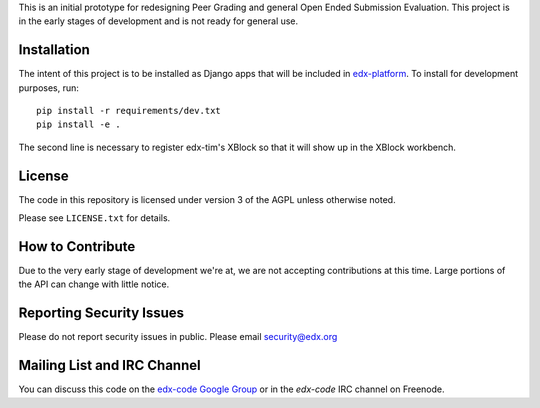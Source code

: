 This is an initial prototype for redesigning Peer Grading and general Open Ended
Submission Evaluation. This project is in the early stages of development and is
not ready for general use.

Installation
============

The intent of this project is to be installed as Django apps that will be
included in `edx-platform <https://github.com/edx/edx-platform>`_. To install
for development purposes, run::

  pip install -r requirements/dev.txt
  pip install -e .

The second line is necessary to register edx-tim's XBlock so that it will show
up in the XBlock workbench.

License
=======

The code in this repository is licensed under version 3 of the AGPL unless
otherwise noted.

Please see ``LICENSE.txt`` for details.

How to Contribute
=================

Due to the very early stage of development we're at, we are not accepting
contributions at this time. Large portions of the API can change with little
notice.

Reporting Security Issues
=========================

Please do not report security issues in public. Please email security@edx.org

Mailing List and IRC Channel
============================

You can discuss this code on the
`edx-code Google Group <https://groups.google.com/forum/#!forum/edx-code>`_ or
in the `edx-code` IRC channel on Freenode.
